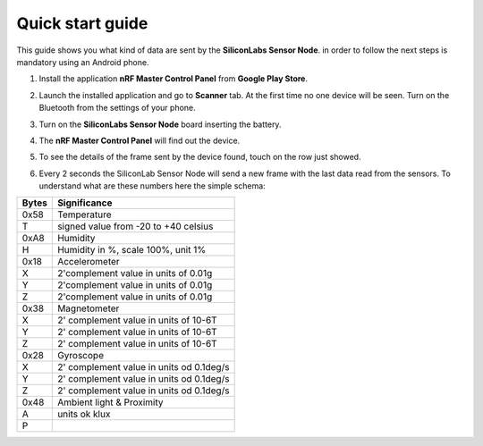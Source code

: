 .. index:: qs

.. _quick:

Quick start guide
-----------------

This guide shows you what kind of data are sent by the **SiliconLabs Sensor Node**.
in order to follow the next steps is mandatory using an Android phone.

1. Install the application **nRF Master Control Panel** from **Google Play Store**.

.. image:: _static/ico_nrf.jpg

2. Launch the installed application and go to **Scanner** tab. At the first time no one device will be seen. Turn on the Bluetooth from the settings of your phone.

.. image:: _static/app_not_found.jpg

3. Turn on the **SiliconLabs Sensor Node** board inserting the battery.

.. image:: _static/board_battery.jpg

4. The **nRF Master Control Panel** will find out the device.

.. image:: _static/app_found.jpg

5. To see the details of the frame sent by the device found, touch on the row just showed.

.. image:: _static/app_data.jpg

6. Every 2 seconds the SiliconLab Sensor Node will send a new frame with the last data read from the sensors. To understand what are these numbers here the simple schema:

.. image:: _static/frame.jpg

=====  ============
Bytes  Significance
=====  ============
0x58   Temperature
T      signed value from -20 to +40 celsius
0xA8   Humidity
H      Humidity in %, scale 100%, unit 1%
0x18   Accelerometer
X      2'complement value in units of 0.01g
Y      2'complement value in units of 0.01g
Z      2'complement value in units of 0.01g
0x38   Magnetometer
X      2' complement value in units of 10-6T 
Y      2' complement value in units of 10-6T
Z      2' complement value in units of 10-6T
0x28   Gyroscope
X      2' complement value in units od 0.1deg/s
Y      2' complement value in units od 0.1deg/s
Z      2' complement value in units od 0.1deg/s
0x48   Ambient light & Proximity
A      units ok klux 
P
=====  ============

